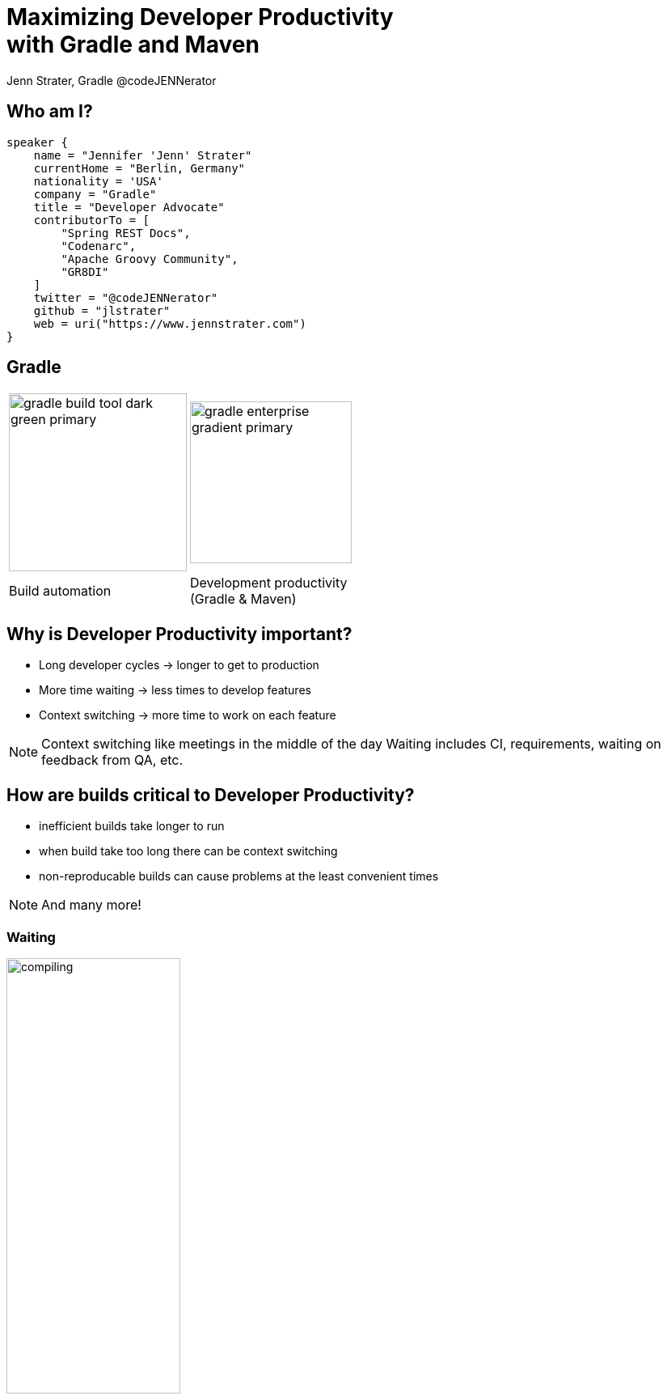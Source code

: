:example-caption!:
ifndef::imagesdir[:imagesdir: images]
ifndef::sourcedir[:sourcedir: ../java]
:status:
:title-slide-background-image: title.png
:title-slide-transition: zoom
:title-slide-transition-speed: fast
:icons: font
:revealjs_controls: true

= Maximizing Developer Productivity+++<br>+++with Gradle and Maven

Jenn Strater, Gradle
@codeJENNerator

== Who am I?

[source,groovy]
----
speaker {
    name = "Jennifer 'Jenn' Strater"
    currentHome = "Berlin, Germany"
    nationality = 'USA'
    company = "Gradle"
    title = "Developer Advocate"
    contributorTo = [
        "Spring REST Docs",
        "Codenarc",
        "Apache Groovy Community",
        "GR8DI"
    ]
    twitter = "@codeJENNerator"
    github = "jlstrater"
    web = uri("https://www.jennstrater.com")
}
----

== Gradle

[cols="2*^.<"]
|===
a| image::gradle-build-tool-dark-green-primary.svg[width=auto, height=220px]
a| image::gradle-enterprise-gradient-primary.svg[width=auto, height=200px]

.<| Build automation
.<| Development productivity +
(Gradle & Maven)
|===

== Why is Developer Productivity important?

[%step]
* Long developer cycles -> longer to get to production
* More time waiting -> less times to develop features
* Context switching -> more time to work on each feature

[NOTE.speaker]
Context switching like meetings in the middle of the day
Waiting includes CI, requirements, waiting on feedback from QA, etc.

== How are builds critical to Developer Productivity?

[%step]
* inefficient builds take longer to run
* when build take too long there can be context switching
* non-reproducable builds can cause problems at the least convenient times

[NOTE.speaker]
And many more!

=== Waiting

image::compiling.png[width=50%, height=auto]
One extra minute per build destroys 4% of engineering capacity, on average.

[NOTE.speaker]
source: gradle.com

=== Lost Time on Debugging

image::debugging.png[width=50%, height=auto]

=== Debugging Time
* On average, 20% of all builds fail because of code defects.
* This easily adds up to 5-10% of engineering capacity.
* Netflix has done internal studies that show that this consumes 20% of their engineering capacity.

[NOTE.speaker]
This is fine and is actually the job of the build. But it often takes way too long to find the cause for such a failure.
Easily 5-10% of engineering capacity are spend on this.

== How many builds are you running?

[NOTE.speaker]
Do you even know? Is it only CI data? What about your developer machines?
How long does it take? Is it minutes? Hours? What was it one month ago?

== Gradle Team Demo

[NOTE.speaker]
144,335 for just July 2-9! And that's only a small team of 15-20 devs and one CI server.

[.dark.background]
== Faster builds

image::subsection.png[background, size=cover]

[NOTE.speaker]
Productivity is important, but what can you do about it?

=== How do we get faster?

[.line-through]
=== How do we get faster?

[NOTE.speaker]
That is the wrong question.

=== What is slow?

[%conceal]
=== Scan

image::scan.png[width=1024, height=auto]

[NOTE.speaker]
The first data point: get the speed of individual builds with free build scans. scans.gradle.com or --scan for gradle.

[%conceal]
=== performance

image::performance-dashboard.png[width=auto, height=auto]

[NOTE.speaker]
1 data point means nothing or even a few. Once all builds are being scanned, we can make inferences.

[%conceal]
=== trends

image::trends-dashboard.png[width=1920, height=auto]

== How do we get faster?

* More efficient use of resources
* Don't rebuild what hasn't changed
* Fail fast
* Fix failures faster

[NOTE.speaker]
parallelization, using the daemon, etc.
build caching
tests especially, but also dependency conflicts, and other parts of the build.

== How do we get faster?

* **More efficient use of resources**
* Don't rebuild what hasn't changed
* Fail fast
* Fix failures faster

=== Resource usage

image::jake-wharton-macbook-performance.png[width=75%, height=auto]

=== Settings & Suggestions

image::settings_and_suggestions.png[width=960, height=auto]

[NOTE.speaker]
Gradle only as of 2019.2

=== Switches

[cols="2*^.<"]
|===
a| image::switches_gradle.png[height=auto]
a| image::switches_maven.png[height=auto]

.<| Gradle
.<| Maven
|===

=== Resources

Gradle Performance Guide

link:https://guides.gradle.org/performance[https://guides.gradle.org/performance]

[NOTE.speaker]
including more advice like performance tuning the JVM settings.
Is there an equivalent for Maven?

== How do we get faster?

* More efficient use of resources
* **Don't rebuild what hasn't changed**
* Fail fast
* Fix failures faster

=== Incremental Builds

image::up-to-date-example.png[width=650, height=auto]

link:https://blog.gradle.org/introducing-incremental-build-support[https://blog.gradle.org/introducing-incremental-build-support]

[NOTE.speaker]
built-in for Gradle; only in the GE extension for Maven
UP-TO-DATE checking is one example
results in more efficient compilation

[%notitle]
=== Maven vs. Gradle

image::maven-vs-gradle.png[height=auto]

[%conceal]
=== What is caching?

image::what-is-a-build-cache.png[width=auto, height=auto]

=== How does the Build Cache work?

[%step]
- The _cacheKey_ for Tasks/Goals is based on the Inputs: +
  _cacheKey(javaCompile)_ = _hash(sourceFiles, ...)_
- The _cacheEntry_ contains the output: +
  _cacheEntry[cacheKey(javaCompile)]_ = _fileTree(classFiles)_

link:https://docs.gradle.org/current/userguide/build_cache.html#sec:task_output_caching[userguide/build_cache.html#sec:task_output_caching]

[NOTE.speaker]
inputs can also include the task type and its classpath, names of output properties, etc.

=== Build Cache for Gradle

[%step]
[source,text]
----
$> gradle --build-cache assemble
:compileJava FROM-CACHE
:processResources
:classes
:jar
:assemble

BUILD SUCCESSFUL
----

=== Build Cache for Gradle

* By default in Java, Groovy, Scala, C++ und Swift
* Supports tasks such as Compile, Javadoc, Test und Verification

link:https://docs.gradle.org/current/userguide/build_cache.html#sec:task_output_caching_cacheable_tasks[userguide/build_cache.html#sec:task_output_caching_cacheable_tasks]

=== Build Cache for Maven

* Part of the Gradle Enterprise Maven Extension
* Initial Release: March 2019
* Supported Plugins: Java Compiler, Surefire/Failsafe, Javadoc, JAXB, Checkstyle, and more!

https://docs.gradle.com/enterprise/maven-extension/#cacheable_plugins_and_goals

[transition=none]
=== Local and Remote Cache

[.stretch.plain]
image::caching-typical-scenario-02.svg[]

[transition=none]
=== Local and Remote Cache

[.stretch.plain]
image::caching-typical-scenario-03.svg[]

[transition=none]
=== Local and Remote Cache

[.stretch.plain]
image::caching-typical-scenario-04.svg[]

[transition=none]
=== Local and Remote Cache

[.stretch.plain]
image::caching-typical-scenario-05.svg[]

[transition=none]
=== Local and Remote Cache

[.stretch.plain]
image::caching-typical-scenario-06.svg[]

[transition=none]
=== Local and Remote Cache

[.stretch.plain]
image::caching-typical-scenario-07.svg[]

[transition=none]
=== Local and Remote Cache

[.stretch.plain]
image::caching-typical-scenario-08.svg[]

[transition=none]
=== Local and Remote Cache

[.stretch.plain]
image::caching-typical-scenario-09.svg[]

[transition=none]
=== Local and Remote Cache

[.stretch.plain]
image::caching-typical-scenario-10.svg[]

=== Build Cache – Demo

=== Storing
image::cache-store.png[width=750, height=auto]

=== Cache Hit
image::cache-hit.png[width=750, height=auto]

== How do we get faster?

* More efficient use of resources
* Don't rebuild what hasn't changed
* **Fail fast**
* Fix failures faster

=== Test failures

[source,groovy]
test {
    failFast = true
}

[source,console]
gradle integTest --fail-fast

[NOTE.speaker]
NOT the same as maven fail fast which is Gradle's default behavior.

=== Dependency Conflicts



=== Use Gradle ;)

== How do we get faster?

* More efficient use of resources
* Don't rebuild what hasn't changed
* Fail fast
* **Fix failures faster**

=== Gradle

[source,text]
----
$> gradle build --scan
...
BUILD SUCCESSFUL in 5s
143 actionable tasks: 29 executed, 76 from cache, 38 up-to-date

Publishing build scan...
https://gradle.com/s/wnftgsuyjleyi
----

=== Maven

(Register the Extension in `.mvn/extensions.xml`)

[source,text]
----
$> mvn clean verify
...
[INFO] ------------------------------------------------------------------------
[INFO] BUILD SUCCESS
[INFO] ------------------------------------------------------------------------
[INFO] Total time:  5.262 s
[INFO] Finished at: 2019-04-23T09:55:36+02:00
[INFO] ------------------------------------------------------------------------
[INFO] 13 goals, 8 executed, 5 from cache, saving at least 16s
[INFO]
[INFO] Publishing build scan...
[INFO] https://gradle.com/s/ypgljbvelzxzs
[INFO]
----

=== Build Scans – Demo

[NOTE.speaker]
--
* Navigate to summary, look for debugging features like console and tests.
* Show scan list
* Build categorization via Tags
--

== Build Comparison

[%conceal]
=== Scan list
image::scan-list.png[width=1920, height=auto]

=== Compare two builds

image::task-inputs-comparison.png[width=1920, height=auto]

== Do your own build data analysis

Gradle Enterprise exposes build scan data for real time consumption via API

[.clearfix.center]
--
[.left.shadow]
image::tableau.png[width=450px, height=auto]
[.right.shadow]
image::export-api.png[width=450px, height=auto]
--

[NOTE.speaker]
--
For example, Tableau used the Export API to create additional visualizations of errors and developer trends
--

=== Export API Example
* https://github.com/gradle/build-analysis-demo

image::build-analysis-data-pipeline.png[width=100%, height=auto]

[%notitle]
=== Dashboard

image::test-analytics.png[height=auto]

[NOTE.speaker]
--
For detecting and solving flaky tests.
--

== Conclusion

[%conceal]
=== Conclusion

[%step]
* Measure your builds!
* Analyze the data for both local and CI builds.
* Improve build processes using build automation tooling.
* Optimize builds with incrementalization and/or parallelization.
* Iterate to maintain build happiness.

[.dark.background]
== Questions?

image::subsection.png[background, size=cover]
image::thank-you.png[width=35%, height=auto]
icon:envelope[] jenn@gradle.com
icon:twitter[] link:https://twitter.com/codeJENNerator[codeJENNerator] +
icon:xing[] link:https://www.xing.com/profile/Jennifer_Strater[Jennifer Strater]

== Resources

* *Free Trainings* at https://gradle.com/training/[gradle.com/training]:
  - Introduction to Gradle
  - Build Cache Deep Dive
  - Maven + Gradle Enterprise
* *Gradle Build Tool:* https://gradle.org[]
* *Gradle Enterprise:* https://gradle.com[]
* *Gradle Newsletter:* https://newsletter.gradle.com